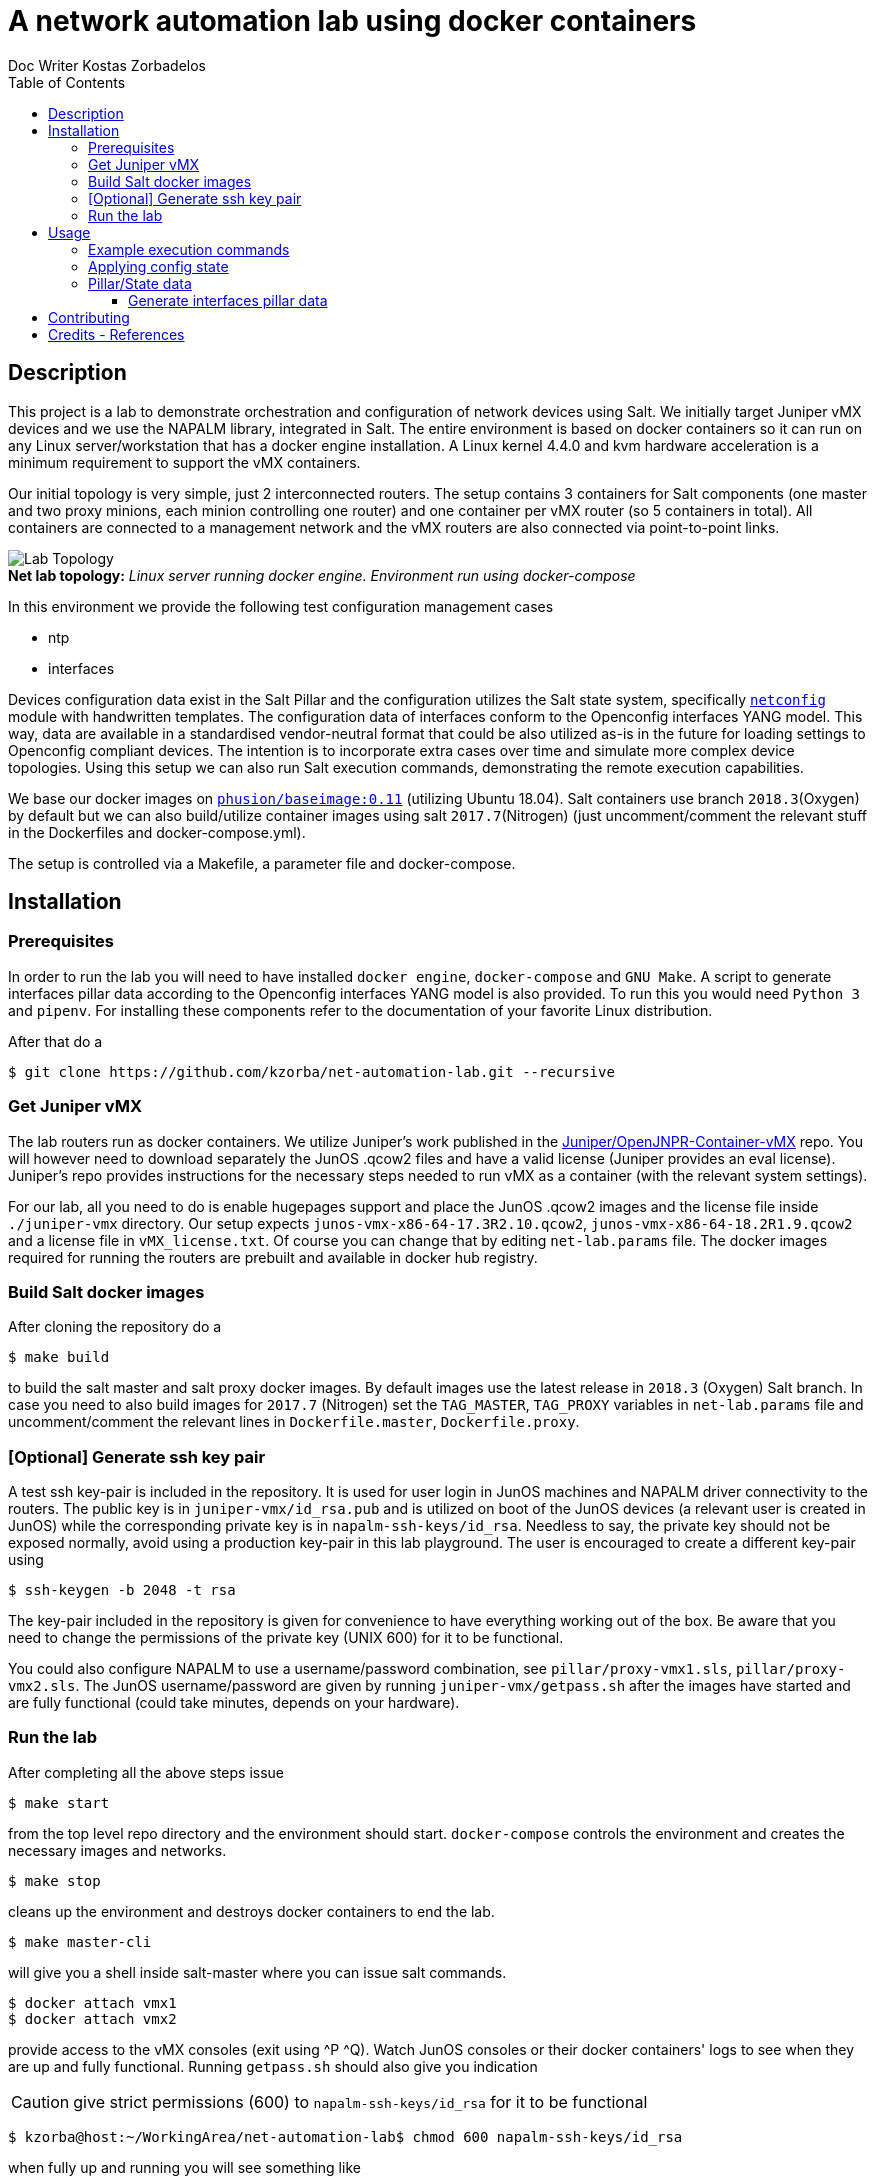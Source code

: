 //
// file: README.adoc
//

= A network automation lab using docker containers
Doc Writer Kostas Zorbadelos
:toc: left
:toclevels: 3
:imagesdir: images

:toc:

== Description
This project is a lab to demonstrate orchestration and configuration
of network devices using Salt. We initially target Juniper vMX devices
and we use the NAPALM library, integrated in Salt. The entire
environment is based on docker containers so it can run on any Linux
server/workstation that has a docker engine installation. A Linux
kernel 4.4.0 and kvm hardware acceleration is a minimum requirement to
support the vMX containers.

Our initial topology is very simple, just 2 interconnected
routers. The setup contains 3 containers for Salt components (one
master and two proxy minions, each minion controlling one router) and
one container per vMX router (so 5 containers in total). All
containers are connected to a management network and the vMX routers
are also connected via point-to-point links.

[#img-topology]
.*Net lab topology:* _Linux server running docker engine. Environment run using docker-compose_
[caption=""]
image::net-automation-lab.png[Lab Topology,float="left"]

In this environment we provide the following test configuration
management cases

* ntp 
* interfaces

Devices configuration data exist in the Salt Pillar and the
configuration utilizes the Salt state system, specifically
https://docs.saltstack.com/en/latest/ref/states/all/salt.states.netconfig.html#module-salt.states.netconfig[`netconfig`]
module with handwritten templates. The configuration data of
interfaces conform to the Openconfig interfaces YANG 
model. This way, data are available in a standardised
vendor-neutral format that could be also utilized as-is in the future
for loading settings to Openconfig compliant devices. 
The intention is to incorporate extra cases over time and simulate
more complex device topologies. Using this setup we can also run Salt
execution commands, demonstrating the remote execution capabilities.

We base our docker images on
https://github.com/phusion/baseimage-docker[`phusion/baseimage:0.11`]
(utilizing Ubuntu 18.04). Salt containers use branch `2018.3`(Oxygen) by default
but we can also build/utilize container images using salt
`2017.7`(Nitrogen) (just uncomment/comment the relevant stuff in the
Dockerfiles and docker-compose.yml).

The setup is controlled via a Makefile, a parameter file and
docker-compose. 

== Installation
=== Prerequisites
In order to run the lab you will need to have installed `docker engine`,
`docker-compose` and `GNU Make`. A script to generate interfaces pillar
data according to the Openconfig interfaces YANG model is also
provided. To run this you would need `Python 3` and `pipenv`. For
installing these components refer to the documentation of your
favorite Linux distribution.

After that do a

 $ git clone https://github.com/kzorba/net-automation-lab.git --recursive

=== Get Juniper vMX
The lab routers run as docker containers. We utilize Juniper's work
published in the
https://github.com/Juniper/OpenJNPR-Container-vMX[Juniper/OpenJNPR-Container-vMX]
repo. You will however need to download separately the JunOS .qcow2
files and have a valid license (Juniper provides an eval
license). Juniper's repo provides instructions for the necessary steps
needed to run vMX as a container (with the relevant system settings).

For our lab, all you need to do is enable hugepages support and place
the JunOS .qcow2 images and the license file inside `./juniper-vmx`
directory. Our setup expects `junos-vmx-x86-64-17.3R2.10.qcow2`,
`junos-vmx-x86-64-18.2R1.9.qcow2` and a license file in
`vMX_license.txt`. Of course you can change that by editing
`net-lab.params` file. The docker images required for running the
routers are prebuilt and available in docker hub registry.

=== Build Salt docker images
After cloning the repository do a

 $ make build

to build the salt master and salt proxy docker images. By default
images use the latest release in `2018.3` (Oxygen) Salt branch. In
case you need to also build images for `2017.7` (Nitrogen) set the
`TAG_MASTER`, `TAG_PROXY` variables in `net-lab.params` file and
uncomment/comment the relevant lines in `Dockerfile.master`,
`Dockerfile.proxy`. 

=== [Optional] Generate ssh key pair
A test ssh key-pair is included in the repository. It is used for user
login in JunOS machines and NAPALM driver connectivity to the
routers. The public key is in `juniper-vmx/id_rsa.pub` and is utilized
on boot of the JunOS devices (a relevant user is created in JunOS)
while the corresponding private key is in
`napalm-ssh-keys/id_rsa`. Needless to say, the private key should not
be exposed normally, avoid using a production key-pair in this lab
playground. The user is encouraged to create a different key-pair using

 $ ssh-keygen -b 2048 -t rsa

The key-pair included in the repository is given for convenience to
have everything working out of the box. Be aware that you need to
change the permissions of the private key (UNIX 600) for it to be
functional.  

You could also configure
NAPALM to use a username/password combination, see
`pillar/proxy-vmx1.sls`, `pillar/proxy-vmx2.sls`. The JunOS
username/password are given by running `juniper-vmx/getpass.sh` after
the images have started and are fully functional (could take minutes,
depends on your hardware).

=== Run the lab
After completing all the above steps issue

 $ make start

from the top level repo directory and the environment should
start. `docker-compose` controls the environment and creates the
necessary images and networks.

 $ make stop

cleans up the environment and destroys docker containers to end the
lab. 

 $ make master-cli

will give you a shell inside salt-master where you can issue salt
commands.

 $ docker attach vmx1
 $ docker attach vmx2

provide access to the vMX consoles (exit using ^P ^Q).
Watch JunOS consoles or their docker containers' logs to see when they
are up and fully functional. Running `getpass.sh` should also give you
indication

CAUTION: give strict permissions (600) to `napalm-ssh-keys/id_rsa` for
it to be functional

 $ kzorba@host:~/WorkingArea/net-automation-lab$ chmod 600 napalm-ssh-keys/id_rsa

when fully up and running you will see something like

....
kzorba@host:~/WorkingArea/net-automation-lab$ ./juniper-vmx/getpass.sh 
vMX vmx1 (v4:172.16.0.10 v6:fd00::10) 17.3R2.10 shaetheefiofifaongeiphii         ready
vMX vmx2 (v4:172.16.0.11 v6:fd00::11) 18.2R1.9 ooj8noeTheiFook6aengeib9          ready
....

You can also ssh directly to the vMX devices

....
kzorba@host:~/WorkingArea/net-automation-lab$ ssh -i napalm-ssh-keys/id_rsa 172.16.0.10
Last login: Fri Feb  1 13:17:54 2019 from 172.16.0.1
--- JUNOS 17.3R2.10 Kernel 64-bit  JNPR-10.3-20180204.bcafb2a_buil
kzorba@vmx1>exit 

kzorba@host:~/WorkingArea/net-automation-lab$ ssh -i napalm-ssh-keys/id_rsa 172.16.0.11
Last login: Fri Feb  1 13:18:16 2019 from 172.16.0.1
--- JUNOS 18.2R1.9 Kernel 64-bit  JNPR-11.0-20180614.6c3f819_buil
kzorba@vmx2> 
....

== Usage
Using this environment, we can issue remote execution commands, get
Salt pillar/grains data or make configuration changes. All commands
are issued from the salt-master

....
kzorba@host:~/WorkingArea/net-automation-lab$ make master-cli
docker exec -ti salt-master bash
root@salt-master:/# 
....

=== Example execution commands
.Test ping
----
root@salt-master:/# salt '*' test.ping
proxy-vmx2:
    True
proxy-vmx1:
    True
root@salt-master:/# 
----

.See grains
----
root@salt-master:/# salt '*' grains.items
proxy-vmx1:
    ----------
    cpuarch:
        x86_64
    dns:
        ----------
        domain:
        ip4_nameservers:
            - 127.0.0.11
        ip6_nameservers:
        nameservers:
            - 127.0.0.11
        options:
            - ndots:0
        search:
            - foo.gr
        sortlist:
    gpus:
...
proxy-vmx2:
    ----------
    cpuarch:
        x86_64
    dns:
        ----------
        domain:
        ip4_nameservers:
            - 127.0.0.11
        ip6_nameservers:
        nameservers:
            - 127.0.0.11
        options:
            - ndots:0
        search:
            - foo.gr
        sortlist:
    gpus:
    host:
        172.16.0.11
    hostname:
        vmx2
...
----

.Show vendor
----
root@salt-master:/# salt '*' grains.get vendor
proxy-vmx1:
    Juniper
proxy-vmx2:
    Juniper
root@salt-master:/# 
----

.Show router roles
----
root@salt-master:/# salt '*' grains.get roles
proxy-vmx2:
    - router
    - core
proxy-vmx1:
    - router
    - edge
root@salt-master:/# 
----
The roles are grains (data) assigned by operators in each proxy, in
our case they are set in `proxy.d/proxy-vmx1/grains`,
`proxy.d/proxy-vmx2/grains`. 

.Show all pillar data
----
root@salt-master:/# salt '*' pillar.items
proxy-vmx2:
    ----------
    ntp.servers:
        - 172.17.17.1
        - 172.17.17.2
    openconfig-interfaces:
        ----------
        interfaces:
            ----------
            interface:
                ----------
                fxp0:
                    ----------
                    config:
                        ----------
                        description:
                            vmx2 mgmt interface
                        name:
                            fxp0
                    name:
                        fxp0
                    subinterfaces:
                        ----------
                        subinterface:
                            ----------
                            0:
                                ----------
                                config:
                                    ----------
                                    description:
                                        vmx2 fxp0.0
                                    index:
                                        0
...
----

.Show a specific parameter from pillar
----
root@salt-master:/# salt '*' pillar.get ntp.servers
proxy-vmx1:
    - 172.17.17.1
    - 172.17.17.2
proxy-vmx2:
    - 172.17.17.1
    - 172.17.17.2
root@salt-master:/# 
----

.Show arp entries of vmx1
----
root@salt-master:/# salt 'proxy-vmx1' net.arp
proxy-vmx1:
    ----------
    comment:
    out:
        |_
          ----------
          age:
              873.0
          interface:
              ge-0/0/0.0
          ip:
              10.1.0.10
          mac:
              02:42:0A:01:00:02
        |_
          ----------
          age:
              620.0
          interface:
              em1.0
          ip:
              128.0.0.16
          mac:
              FE:49:2B:2C:CC:F0
        |_
          ----------
          age:
              283.0
          interface:
              fxp0.0
          ip:
              172.16.0.1
          mac:
              02:42:49:CF:BE:FC
        |_
          ----------
          age:
              364.0
          interface:
              fxp0.0
          ip:
              172.16.0.4
          mac:
              02:42:AC:10:00:04
    result:
        True
root@salt-master:/# 
----

=== Applying config state
More interesting stuff have to do with configuration changes. They are
applied through the Salt state system

.Apply ntp configuration on vmx2
----
root@salt-master:/# salt 'proxy-vmx2' state.apply ntp test=True
proxy-vmx2:
----------
          ID: ntp_servers_recipe
    Function: netconfig.managed
      Result: True
     Comment: Configuration discarded.
              
              Loaded config:
              
              
                system {
                  replace:
                  ntp {
                    server 172.17.17.1;
                    server 172.17.17.2;
                  }
                }
     Started: 13:19:05.137741
    Duration: 578.655 ms
     Changes:   
              ----------
              diff:
              loaded_config:
                  
                    system {
                      replace:
                      ntp {
                        server 172.17.17.1;
                        server 172.17.17.2;
                      }
                    }

Summary for proxy-vmx2
------------
Succeeded: 1 (changed=1)
Failed:    0
------------
Total states run:     1
Total run time: 578.655 ms
root@salt-master:/# 

----
Remove `test=True` to actually apply the configuration.

.Interfaces configuration of vmx1
----
root@salt-master:/# salt 'proxy-vmx1' state.apply netconfig_interfaces
proxy-vmx1:
----------
          ID: netconfig_interfaces_recipe
    Function: netconfig.managed
      Result: True
     Comment: Already configured.
              
              Loaded config:
              
              
              
              
              groups {
                openjnpr-container-vmx {
                  interfaces {
                    replace: fxp0 {
                      description "vmx1 mgmt interface";
                      unit 0 {
                        description "vmx1 fxp0.0";
                        family inet {
                          address 172.16.0.10/24;
                        }
                        family inet6 {
                          address  fd00::10/64;
                        } 
                      }
                    }
                  }
                }
              }
              groups {
                openjnpr-container-vmx {
                  interfaces {
                    replace: lo0 {
                      description "vmx1 loopback interface";
                      unit 0 {
                        description "vmx1 lo0.0";
                        family inet {
                          address 127.0.0.1/32;
                          address 13.13.13.1/32;
                        }
                        family inet6 {
                          address  ::1/128;
                          address  fd00:13::1/128;
                        } 
                      }
                    }                                                                          
                  }
                }
              }
              
              replace: 
              interfaces {
                  ge-0/0/0 {
                      description "net1_p2p";
                      mtu 9000;
                      unit 0 {
                          description "p2p vmx1 - vmx2";
                          family inet {
                              address 10.1.0.9/30;
                          }
                          family inet6 {
                              address fd00:1::9/127;
                          }
                      }
                  }
              }
     Started: 13:26:19.201358
    Duration: 637.904 ms
     Changes:   
              ----------
              diff:
              loaded_config:
                  
                  
                  
                  groups {
                    openjnpr-container-vmx {
                      interfaces {
                        replace: fxp0 {
                          description "vmx1 mgmt interface";
                          unit 0 {
                            description "vmx1 fxp0.0";
                            family inet {
                              address 172.16.0.10/24;
                            }
                            family inet6 {
                              address  fd00::10/64;
                            } 
                          }
                        }
                      }
                    }
                  }
                  groups {
                    openjnpr-container-vmx {
                      interfaces {
                        replace: lo0 {
                          description "vmx1 loopback interface";
                          unit 0 {
                            description "vmx1 lo0.0";
                            family inet {
                              address 127.0.0.1/32;
                              address 13.13.13.1/32;
                            }
                            family inet6 {
                              address  ::1/128;
                              address  fd00:13::1/128;
                            } 
                          }
                        }
                      }
                    }
                  }
                  
                  replace: 
                  interfaces {
                      ge-0/0/0 {
                          description "net1_p2p";
                          mtu 9000;
                          unit 0 {
                              description "p2p vmx1 - vmx2";
                              family inet {
                                  address 10.1.0.9/30;
                              }
                              family inet6 {
                                  address fd00:1::9/127;
                              }
                          }
                      }
                  }

Summary for proxy-vmx1
------------
Succeeded: 1 (changed=1)
Failed:    0
------------
Total states run:     1
Total run time: 637.904 ms
root@salt-master:/# 
----

We have set debugging output in the state so we can see the fully 
rendered jinja template.

One of the more interesting aspects is the "highstate" concept. When
we issue `state.apply` without any arguments, provided we have a
correctly set up top.sls state file, the system evaluates and applies
all relevant states in a minion. This is how we can enforce many parts
of configuration in different machines. In our case using no arguments
enforces configuration of ntp and interfaces on each machine.

.Apply all matching states (ntp/interfaces)
----
root@salt-master:/# salt '*' state.apply
proxy-vmx2:
----------
          ID: ntp_servers_recipe
    Function: netconfig.managed
      Result: True
     Comment: Already configured.
...
----------
          ID: netconfig_interfaces_recipe
    Function: netconfig.managed
      Result: True
     Comment: Already configured.
...
Summary for proxy-vmx2
------------
Succeeded: 2 (changed=2)
Failed:    0
------------
Total states run:     2
Total run time:   1.084 s
proxy-vmx1:
----------
          ID: ntp_servers_recipe
    Function: netconfig.managed
      Result: True
     Comment: Already configured.
...
Summary for proxy-vmx1
------------
Succeeded: 2 (changed=2)
Failed:    0
------------
Total states run:     2
Total run time:   1.280 s
----

=== Pillar/State data
The pillar data are organized in the directory hierarchy under
`pillar/` while the relavant states are in `states/`. All data are
in .sls files which are actually jinja/yaml by default. Pillar data
are in fact plain yaml files. The network interfaces yaml files for
the two routers conform to Openconfig network interfaces YANG
module. The Openconfig models are included in `yaml/public` as a git
submodule for full reference.

==== Generate interfaces pillar data
A python script is included in `yang/interfaces/` called
`gen-interfaces-pillar.py`. This utilizes `pyangbind` to generate yaml
instances of interfaces data that conform to the YANG model. In order
to demonstrate the usage of the script, the data are given as input
yaml files (`vmx1-interfaces.yml`, `vmx2-interfaces.yml`) although in
real life these data should be extracted from a network inventory
system.

To run the script, a `Pipfile` is included in `yang/`. Run

 $ pipenv install

inside the `yang/` directory and then

 $ pipenv shell

You are placed in a Python virtualenv containing all dependencies. The
script can then be run inside the virtualenv.

You should first run `prepare.sh`, this needs to be done just once to
generate pyangbind bindings. 

.Generate interfaces pillar data for vmx1
----
(yang) kzorba@host: ~/WorkingArea/net-automation-lab/yang/interfaces (master)-> ./prepare.sh 
Generating pyang bindings for interfaces...
Bindings successfully generated!
Generating text tree representation of interfaces model
Generating html tree representation of interfaces model
------------------------------------------------
Done. You can now use gen-interfaces-pillar.py. 
Model representations are in                    
openconfig-if-ip.txt, openconfig-if-ip.html     
------------------------------------------------

(yang) kzorba@host: ~/WorkingArea/net-automation-lab/yang/interfaces (master)-> ./gen-interfaces-pillar.py -h
Generate YAML file for salt pillar containing router interfaces configuration.
Configuration adheres to Openconfig interfaces model.

Usage:
  gen-interfaces-pillar.py (--version|--help)
  gen-interfaces-pillar.py [-i <indent>] [--ietf] [<interfaces_file>] [<pillar_file>] 

Arguments:
  -i, --indent=INDENT  Number of spaces to indent [default: 2].
  --ietf               Produce YAML output according to IETF conventions 
                       (default is Openconfig conventions).
  <interfaces_file>    The input file containing a network device's interfaces in YAML 
                       format. This information should come from a network inventory 
                       system in a real setup. If not specified, reads from stdin.
  <pillar_file>        The output file to be used in Salt pillar. YAML format, conforms to 
                       openconfig interfaces YANG model.
                       See https://github.com/openconfig/public (openconfig-interfaces.yang, 
                       openconfig-if-ip.yang).
                       This should be pushed as configuration to the target device via Salt.  
                       If not specified, writes to stdout.

(yang) kzorba@host: ~/WorkingArea/net-automation-lab/yang/interfaces (master)-> ./gen-interfaces-pillar.py vmx1-interfaces.yml 
openconfig-interfaces:
  interfaces:
    interface:
      fxp0:
        config:
          description: vmx1 mgmt interface
          name: fxp0
        name: fxp0
        subinterfaces:
          subinterface:
            '0':
              config:
                description: vmx1 fxp0.0
                index: 0
              index: '0'
              ipv4:
                addresses:
                  address:
                    172.16.0.10:
                      config:
                        ip: 172.16.0.10
                        prefix-length: 24
                      ip: 172.16.0.10
              ipv6:
                addresses:
                  address:
                    fd00::10:
                      config:
                        ip: fd00::10
                        prefix-length: 64
                      ip: fd00::10
      ge-0/0/0:
        config:
          description: net1_p2p
          mtu: 9000
          name: ge-0/0/0
        name: ge-0/0/0
        subinterfaces:
          subinterface:
            '0':
              config:
                description: p2p vmx1 - vmx2
                index: 0
              index: '0'
              ipv4:
                addresses:
                  address:
                    10.1.0.9:
                      config:
                        ip: 10.1.0.9
                        prefix-length: 30
                      ip: 10.1.0.9
              ipv6:
                addresses:
                  address:
                    fd00:1::9:
                      config:
                        ip: fd00:1::9
                        prefix-length: 127
                      ip: fd00:1::9
      lo0:
        config:
          description: vmx1 loopback interface
          name: lo0
        name: lo0
        subinterfaces:
          subinterface:
            '0':
              config:
                description: vmx1 lo0.0
                index: 0
              index: '0'
              ipv4:
                addresses:
                  address:
                    127.0.0.1:
                      config:
                        ip: 127.0.0.1
                        prefix-length: 32
                      ip: 127.0.0.1
                    13.13.13.1:
                      config:
                        ip: 13.13.13.1
                        prefix-length: 32
                      ip: 13.13.13.1
              ipv6:
                addresses:
                  address:
                    ::1:
                      config:
                        ip: ::1
                        prefix-length: 128
                      ip: ::1
                    fd00:13::1:
                      config:
                        ip: fd00:13::1
                        prefix-length: 128
                      ip: fd00:13::1
----

== Contributing
New configuration management cases as examples to include in the lab
environment are highly welcome. Ideally the lab could be extended to
support other vendors' devices. As a last step different devices
topologies could be described and simulated. 

== Credits - References
Nothing here is new or innovative, it is just a combination of
existing work. We utilized the very good work and information in

. https://github.com/Juniper/OpenJNPR-Container-vMX[Juniper/OpenJNPR-Container-vMX] repo by https://github.com/mwiget[Marcel Wiget] 
. https://mirceaulinic.net/2018-04-04-salt-network-automation-docker-quickstart/[Getting started with Salt for network automation using Docker] by https://mirceaulinic.net/[Mircea Ulinic]
. https://docs.saltstack.com[SaltStack Documentation]
. https://github.com/napalm-automation/napalm[NAPALM]
. https://github.com/openconfig/public[Openconfig YANG Data Models]
. https://github.com/mbj4668/pyang[pyang], https://github.com/robshakir/pyangbind[pyangbind]

